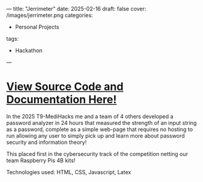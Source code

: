 ---
title: "Jerrimeter"
date: 2025-02-16
draft: false
cover: /images/jerrimeter.png
categories:
- Personal Projects
tags:
- Hackathon
---
* [[https://github.com/MatthewStuckenbruck/t9-hacks-2025][View Source Code and Documentation Here!]]
In the 2025 T9-MediHacks me and a team of 4 others developed a password analyzer in 24 hours that measured the strength of an input string as a password, complete as a simple web-page that requires no hosting to run allowing any user to simply pick up and learn more about password security and information theory!

This placed first in the cybersecurity track of the competition netting our team Raspberry Pis 4B kits!

***** Technologies used: HTML, CSS, Javascript, Latex
